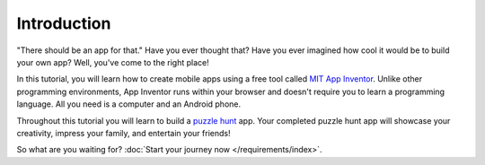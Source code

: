 Introduction
============

"There should be an app for that." Have you ever thought that? Have you ever imagined how cool it would be to build your own app? Well, you've come to the right place!

In this tutorial, you will learn how to create mobile apps using a free tool called `MIT App Inventor <http://www.appinventor.org>`_. Unlike other programming environments, App Inventor runs within your browser and doesn't require you to learn a programming language. All you need is a computer and an Android phone.

Throughout this tutorial you will learn to build a `puzzle hunt <https://en.m.wikipedia.org/wiki/Puzzlehunt>`_ app. Your completed puzzle hunt app will showcase your creativity, impress your family, and entertain your friends!

So what are you waiting for? :doc:`Start your journey now </requirements/index>`.
